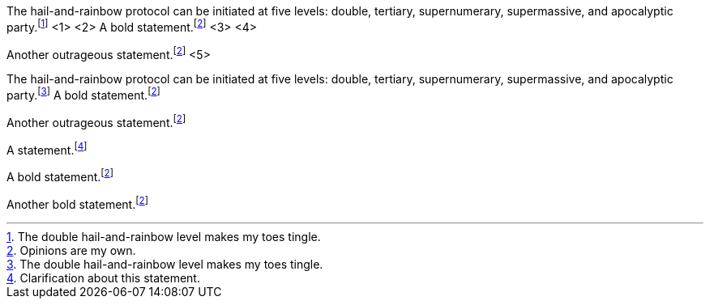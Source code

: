 ////
Included in:

- user-manual: Footnotes
- quick-ref
////

// tag::base-c[]
The hail-and-rainbow protocol can be initiated at five levels: double, tertiary, supernumerary, supermassive, and apocalyptic party.footnote:[The double hail-and-rainbow level makes my toes tingle.] <1> <2>
A bold statement.footnoteref:[disclaimer,Opinions are my own.] <3> <4>

Another outrageous statement.footnoteref:[disclaimer] <5>
// end::base-c[]

// tag::base-x[]
The hail-and-rainbow protocol can be initiated at five levels: double, tertiary, supernumerary, supermassive, and apocalyptic party.footnote:[The double hail-and-rainbow level makes my toes tingle.]
A bold statement.footnoteref:[disclaimer,Opinions are my own.]

Another outrageous statement.footnoteref:[disclaimer]
// end::base-x[]

// tag::base[]
A statement.footnote:[Clarification about this statement.]

A bold statement.footnoteref:[disclaimer,Opinions are my own.]

Another bold statement.footnoteref:[disclaimer]
// end::base[]
